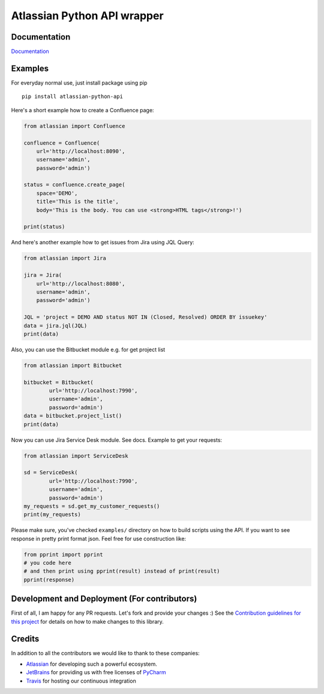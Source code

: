 ============================
Atlassian Python API wrapper
============================
|Build Status| |PyPI version| |PyPI - Downloads| |License| |Codacy Badge| |Docs|

Documentation
-------------

`Documentation`_

.. _Documentation: https://atlassian-python-api.readthedocs.io/en/latest/index.html

Examples
--------

For everyday normal use, just install package using pip

::

   pip install atlassian-python-api

Here's a short example how to create a Confluence page:

.. code-block:: python

    from atlassian import Confluence

    confluence = Confluence(
        url='http://localhost:8090',
        username='admin',
        password='admin')

    status = confluence.create_page(
        space='DEMO',
        title='This is the title',
        body='This is the body. You can use <strong>HTML tags</strong>!')

    print(status)

And here's another example how to get issues from Jira using JQL Query:

.. code-block:: python

    from atlassian import Jira

    jira = Jira(
        url='http://localhost:8080',
        username='admin',
        password='admin')

    JQL = 'project = DEMO AND status NOT IN (Closed, Resolved) ORDER BY issuekey'
    data = jira.jql(JQL)
    print(data)

Also, you can use the Bitbucket module e.g. for get project list

.. code-block:: python

    from atlassian import Bitbucket

    bitbucket = Bitbucket(
            url='http://localhost:7990',
            username='admin',
            password='admin')
    data = bitbucket.project_list()
    print(data)

Now you can use Jira Service Desk module. See docs.
Example to get your requests:

.. code-block:: python

    from atlassian import ServiceDesk

    sd = ServiceDesk(
            url='http://localhost:7990',
            username='admin',
            password='admin')
    my_requests = sd.get_my_customer_requests()
    print(my_requests)

Please make sure, you've checked ``examples/`` directory on how to build scripts using the API.
If you want to see response in pretty print format json. Feel free for use construction like:

.. code-block:: python

    from pprint import pprint
    # you code here
    # and then print using pprint(result) instead of print(result)
    pprint(response)

Development and Deployment (For contributors)
---------------------------------------------
First of all, I am happy for any PR requests.
Let's fork and provide your changes :)
See the `Contribution guidelines for this project`_ for details on how to make changes to this library.

.. _Contribution guidelines for this project: CONTRIBUTING.rst
.. |Build Status| image:: https://travis-ci.org/atlassian-api/atlassian-python-api.svg?branch=master
   :target: https://pypi.python.org/pypi/atlassian-python-api
   :alt: Build status
.. |PyPI version| image:: https://badge.fury.io/py/atlassian-python-api.svg
   :target: https://badge.fury.io/py/atlassian-python-api
   :alt: PyPI version
.. |License| image:: https://img.shields.io/pypi/l/atlassian-python-api.svg
   :target: https://pypi.python.org/pypi/atlassian-python-api
   :alt: License
.. |Codacy Badge| image:: https://api.codacy.com/project/badge/Grade/c822908f507544fe98ae37b25518ae3d
   :target: https://www.codacy.com/project/gonchik/atlassian-python-api/dashboard
   :alt: Codacy Badge
.. |PyPI - Downloads| image:: https://pepy.tech/badge/atlassian-python-api/month
   :alt: PyPI - Downloads
.. |Docs| image:: https://readthedocs.org/projects/atlassian-python-api/badge/?version=latest
   :target: https://atlassian-python-api.readthedocs.io/en/latest/?badge=latest
   :alt: Documentation Status


Credits
-------
In addition to all the contributors we would like to thank to these companies:

* Atlassian_ for developing such a powerful ecosystem.
* JetBrains_ for providing us with free licenses of PyCharm_
* Travis_ for hosting our continuous integration

.. _Atlassian: https://www.atlassian.com/
.. _JetBrains: http://www.jetbrains.com
.. _PyCharm: http://www.jetbrains.com/pycharm/
.. _Travis: https://travis-ci.org/
